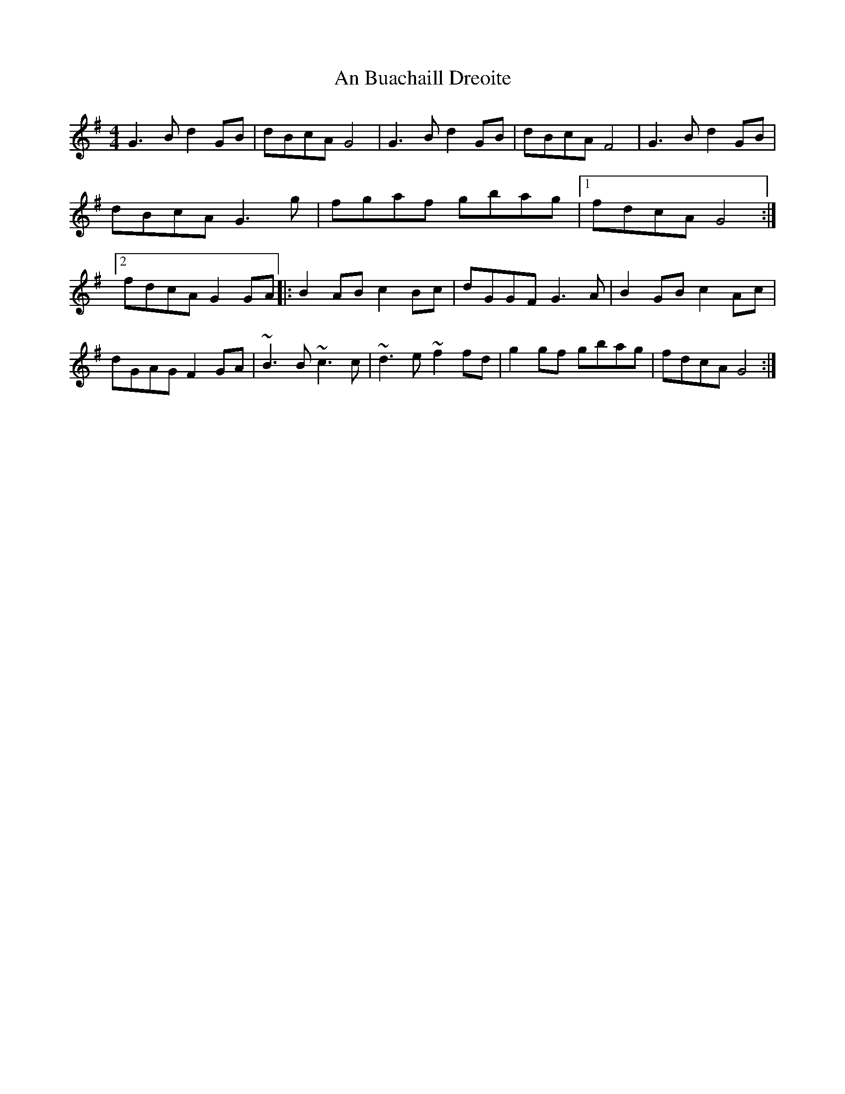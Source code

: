X: 48
T:An Buachaill Dreoite
M:4/4
L:1/8
S:Dermy Diamond, Belfast (fiddle)
R:Hornpipe
D:Session Tape - Mullach, Clare 1985
Z:Bernie Stocks
H:Played with 49
K:G
G3B d2GB | dBcA G4 | G3B d2GB | dBcA F4 | G3B d2GB | dBcA G3g | fgaf gbag\
|1 fdcA G4 :|2 fdcA G2GA |: B2AB c2Bc | dGGF G3A | B2GB c2Ac |\
dGAG F2GA | ~B3B ~c3c | ~d3e ~f2fd | g2gf gbag | fdcA G4 :|
